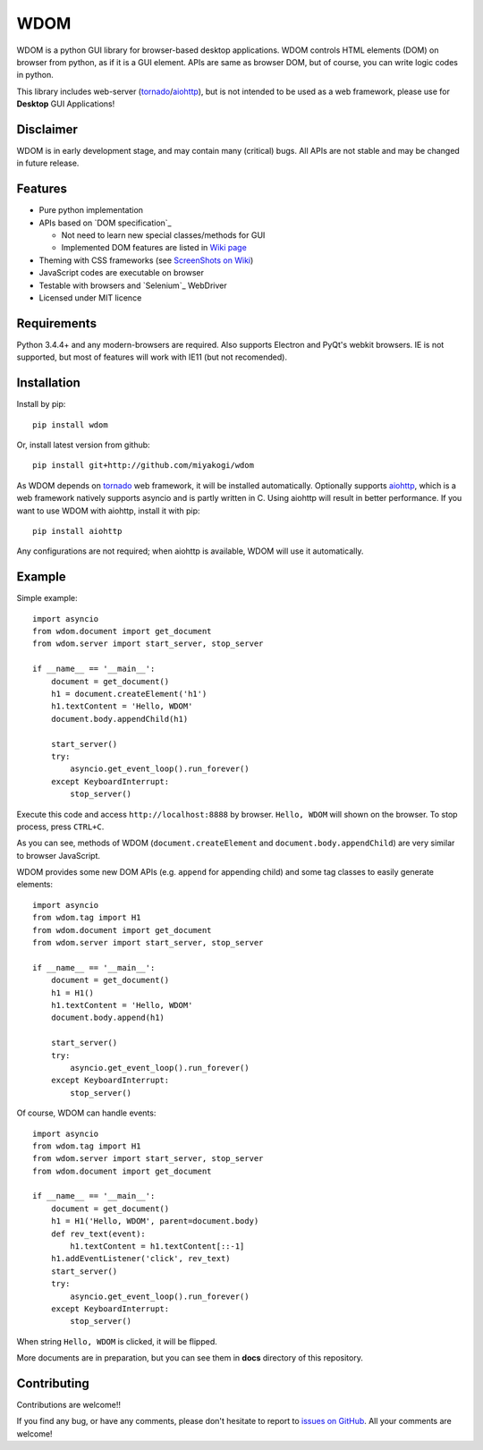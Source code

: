 WDOM
====

|Build Status dev| |codecov.io dev|

WDOM is a python GUI library for browser-based desktop applications. WDOM
controls HTML elements (DOM) on browser from python, as if it is a GUI element.
APIs are same as browser DOM, but of course, you can write logic codes in
python.

This library includes web-server (`tornado`_/`aiohttp`_), but is not intended to
be used as a web framework, please use for **Desktop** GUI Applications!

Disclaimer
----------

WDOM is in early development stage, and may contain many (critical) bugs.
All APIs are not stable and may be changed in future release.

Features
--------

* Pure python implementation
* APIs based on `DOM specification`_

  * Not need to learn new special classes/methods for GUI
  * Implemented DOM features are listed in `Wiki page <https://github.com/miyakogi/wdom/wiki/Features>`_

* Theming with CSS frameworks (see `ScreenShots on Wiki <https://github.com/miyakogi/wdom/wiki/ScreenShots>`_)
* JavaScript codes are executable on browser
* Testable with browsers and `Selenium`_ WebDriver
* Licensed under MIT licence

Requirements
------------

Python 3.4.4+ and any modern-browsers are required.
Also supports Electron and PyQt's webkit browsers.
IE is not supported, but most of features will work with IE11 (but not
recomended).

Installation
------------

Install by pip::

    pip install wdom

Or, install latest version from github::

    pip install git+http://github.com/miyakogi/wdom

As WDOM depends on `tornado`_ web framework, it will be installed automatically.
Optionally supports `aiohttp`_, which is a web framework natively supports
asyncio and is partly written in C. Using aiohttp will result in better
performance. If you want to use WDOM with aiohttp, install it with pip::

    pip install aiohttp

Any configurations are not required; when aiohttp is available, WDOM will use it
automatically.

Example
-------

Simple example::

    import asyncio
    from wdom.document import get_document
    from wdom.server import start_server, stop_server

    if __name__ == '__main__':
        document = get_document()
        h1 = document.createElement('h1')
        h1.textContent = 'Hello, WDOM'
        document.body.appendChild(h1)

        start_server()
        try:
            asyncio.get_event_loop().run_forever()
        except KeyboardInterrupt:
            stop_server()

Execute this code and access ``http://localhost:8888`` by browser.
``Hello, WDOM`` will shown on the browser.
To stop process, press ``CTRL+C``.

As you can see, methods of WDOM (``document.createElement`` and
``document.body.appendChild``) are very similar to browser JavaScript.

WDOM provides some new DOM APIs (e.g. ``append`` for appending child) and some
tag classes to easily generate elements::

    import asyncio
    from wdom.tag import H1
    from wdom.document import get_document
    from wdom.server import start_server, stop_server

    if __name__ == '__main__':
        document = get_document()
        h1 = H1()
        h1.textContent = 'Hello, WDOM'
        document.body.append(h1)

        start_server()
        try:
            asyncio.get_event_loop().run_forever()
        except KeyboardInterrupt:
            stop_server()

Of course, WDOM can handle events::

    import asyncio
    from wdom.tag import H1
    from wdom.server import start_server, stop_server
    from wdom.document import get_document

    if __name__ == '__main__':
        document = get_document()
        h1 = H1('Hello, WDOM', parent=document.body)
        def rev_text(event):
            h1.textContent = h1.textContent[::-1]
        h1.addEventListener('click', rev_text)
        start_server()
        try:
            asyncio.get_event_loop().run_forever()
        except KeyboardInterrupt:
            stop_server()

When string ``Hello, WDOM`` is clicked, it will be flipped.

More documents are in preparation, but you can see them in **docs** directory of
this repository.

Contributing
------------

Contributions are welcome!!

If you find any bug, or have any comments, please don't hesitate to report to
`issues on GitHub <https://github.com/miyakogi/wdom/issues>`_.
All your comments are welcome!

.. |Build Status dev| image:: https://travis-ci.org/miyakogi/wdom.svg?branch=dev
   :target: https://travis-ci.org/miyakogi/wdom
.. |codecov.io dev| image:: https://codecov.io/github/miyakogi/wdom/coverage.svg?branch=dev
   :target: https://codecov.io/github/miyakogi/wdom?branch=dev
.. _tornado: http://www.tornadoweb.org/en/stable/
.. _aiohttp: http://aiohttp.readthedocs.org/en/stable/

